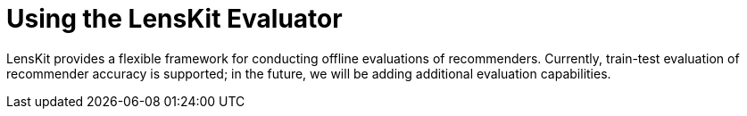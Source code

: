 = Using the LensKit Evaluator

LensKit provides a flexible framework for conducting offline evaluations of
recommenders. Currently, train-test evaluation of recommender accuracy is supported;
in the future, we will be adding additional evaluation capabilities.
